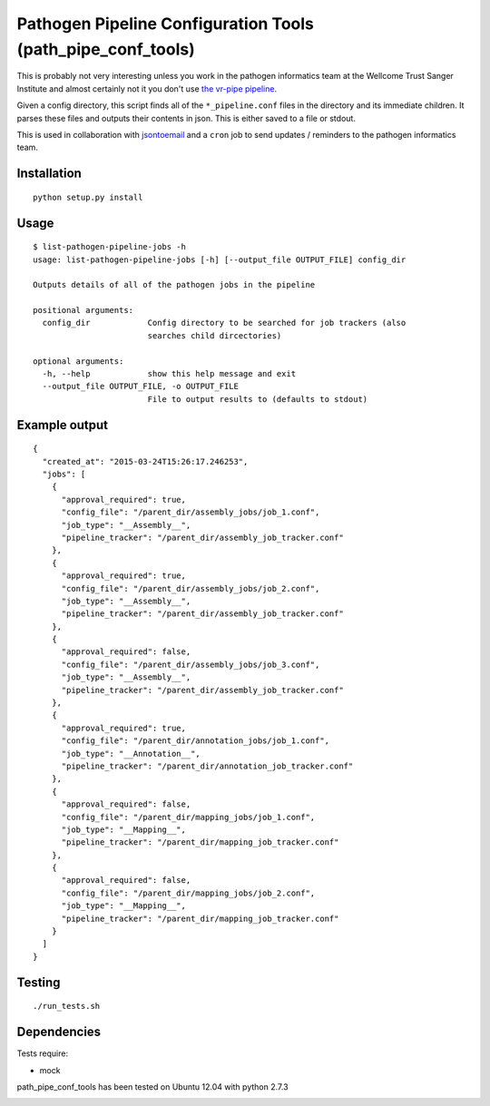 Pathogen Pipeline Configuration Tools (path\_pipe\_conf\_tools)
===============================================================

This is probably not very interesting unless you work in the pathogen
informatics team at the Wellcome Trust Sanger Institute and almost
certainly not it you don't use `the vr-pipe
pipeline <https://github.com/VertebrateResequencing/vr-pipe>`_.

Given a config directory, this script finds all of the
``*_pipeline.conf`` files in the directory and its immediate children.
It parses these files and outputs their contents in json. This is either
saved to a file or stdout.

This is used in collaboration with
`jsontoemail <https://github.com/sanger-pathogens/jsontoemail>`_ and a
``cron`` job to send updates / reminders to the pathogen informatics
team.

Installation
------------

::

    python setup.py install


Usage
-----

::

    $ list-pathogen-pipeline-jobs -h
    usage: list-pathogen-pipeline-jobs [-h] [--output_file OUTPUT_FILE] config_dir

    Outputs details of all of the pathogen jobs in the pipeline

    positional arguments:
      config_dir            Config directory to be searched for job trackers (also
                            searches child dircectories)

    optional arguments:
      -h, --help            show this help message and exit
      --output_file OUTPUT_FILE, -o OUTPUT_FILE
                            File to output results to (defaults to stdout)

Example output
--------------

::

    {
      "created_at": "2015-03-24T15:26:17.246253",
      "jobs": [
        {
          "approval_required": true,
          "config_file": "/parent_dir/assembly_jobs/job_1.conf",
          "job_type": "__Assembly__",
          "pipeline_tracker": "/parent_dir/assembly_job_tracker.conf"
        },
        {
          "approval_required": true,
          "config_file": "/parent_dir/assembly_jobs/job_2.conf",
          "job_type": "__Assembly__",
          "pipeline_tracker": "/parent_dir/assembly_job_tracker.conf"
        },
        {
          "approval_required": false,
          "config_file": "/parent_dir/assembly_jobs/job_3.conf",
          "job_type": "__Assembly__",
          "pipeline_tracker": "/parent_dir/assembly_job_tracker.conf"
        },
        {
          "approval_required": true,
          "config_file": "/parent_dir/annotation_jobs/job_1.conf",
          "job_type": "__Annotation__",
          "pipeline_tracker": "/parent_dir/annotation_job_tracker.conf"
        },
        {
          "approval_required": false,
          "config_file": "/parent_dir/mapping_jobs/job_1.conf",
          "job_type": "__Mapping__",
          "pipeline_tracker": "/parent_dir/mapping_job_tracker.conf"
        },
        {
          "approval_required": false,
          "config_file": "/parent_dir/mapping_jobs/job_2.conf",
          "job_type": "__Mapping__",
          "pipeline_tracker": "/parent_dir/mapping_job_tracker.conf"
        }
      ]
    }

Testing
-------

::

    ./run_tests.sh

Dependencies
------------

Tests require: 

- mock

path\_pipe\_conf\_tools has been tested on Ubuntu 12.04 with python
2.7.3

.. image:: https://travis-ci.org/sanger-pathogens/PathPipeConfTools.svg?branch=master
    :target: https://travis-ci.org/sanger-pathogens/PathPipeConfTools